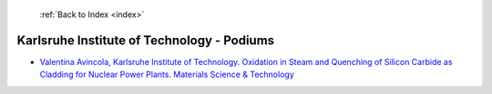  :ref:`Back to Index <index>`

Karlsruhe Institute of Technology - Podiums
-------------------------------------------

* `Valentina Avincola, Karlsruhe Institute of Technology. Oxidation in Steam and Quenching of Silicon Carbide as Cladding for Nuclear Power Plants. Materials Science & Technology <../_static/docs/217.pdf>`_
